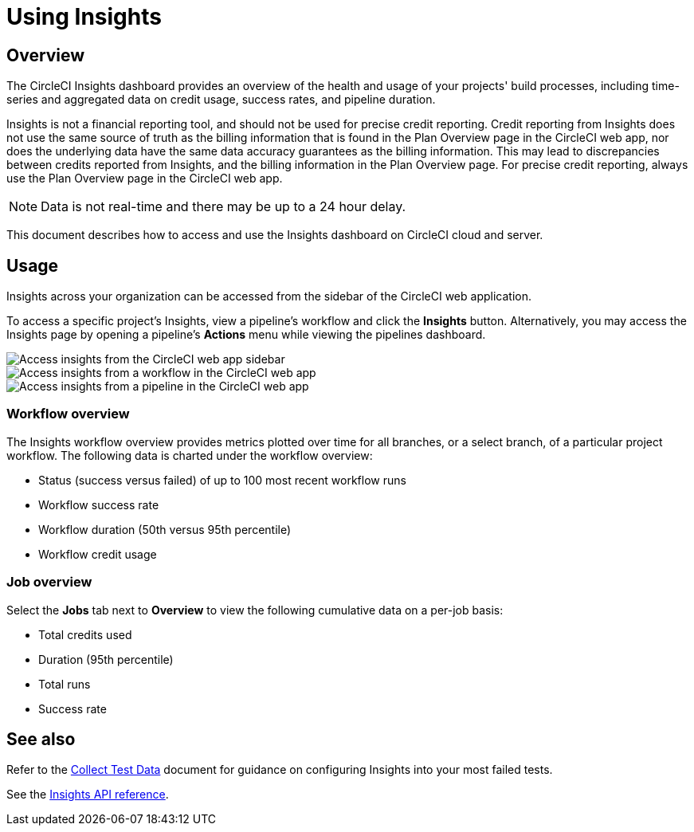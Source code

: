 = Using Insights
:page-platform: Cloud, Server v4+
:page-description: Viewing the status of repos and test performance
:experimental:
:icons: font

[#overview]
== Overview

The CircleCI Insights dashboard provides an overview of the health and usage of
your projects' build processes, including time-series and aggregated data on credit usage,
success rates, and pipeline duration.

Insights is not a financial reporting tool, and should not be used for precise credit reporting. Credit reporting from Insights does not use the same source of truth as the billing information that is found in the Plan Overview page in the CircleCI web app, nor does the underlying data have the same data accuracy guarantees as the billing information. This may lead to discrepancies between credits reported from Insights, and the billing information in the Plan Overview page. For precise credit reporting, always use the Plan Overview page in the CircleCI web app.

NOTE: Data is not real-time and there may be up to a 24 hour delay.

This document describes how to access and use the Insights dashboard on CircleCI cloud and server.

[#usage]
== Usage

Insights across your organization can be accessed from the sidebar of the
CircleCI web application.

To access a specific project's Insights, view a pipeline's workflow and click the *Insights* button. Alternatively, you may access the Insights page by opening a pipeline's *Actions* menu while viewing the pipelines dashboard.

[tab.access-insights.Access_by_sidebar]
--
image::guides:ROOT:screen_insights_access-3.png[Access insights from the CircleCI web app sidebar]
--

[tab.access-insights.Access_by_workflow]
--
image::guides:ROOT:screen_insights_access-2.png[Access insights from a workflow in the CircleCI web app]
--

[tab.access-insights.Access_by_pipeline]
--
image::guides:ROOT:screen_insights_access-1.png[Access insights from a pipeline in the CircleCI web app]
--

[#workflow-overview]
=== Workflow overview

The Insights workflow overview provides metrics plotted over time for all branches, or a select branch, of a particular project workflow. The following data is charted under the workflow overview:

* Status (success versus failed) of up to 100 most recent workflow runs
* Workflow success rate
* Workflow duration (50th versus 95th percentile)
* Workflow credit usage

[#job-overview]
=== Job overview

Select the *Jobs* tab next to *Overview* to view the following cumulative data on a per-job basis:

* Total credits used
* Duration (95th percentile)
* Total runs
* Success rate

[#see-also]
== See also

Refer to the xref:test:collect-test-data.adoc[Collect Test Data] document for guidance on configuring Insights into your most failed tests.

See the link:https://circleci.com/docs/api/v2#tag/Insights[Insights API reference].
